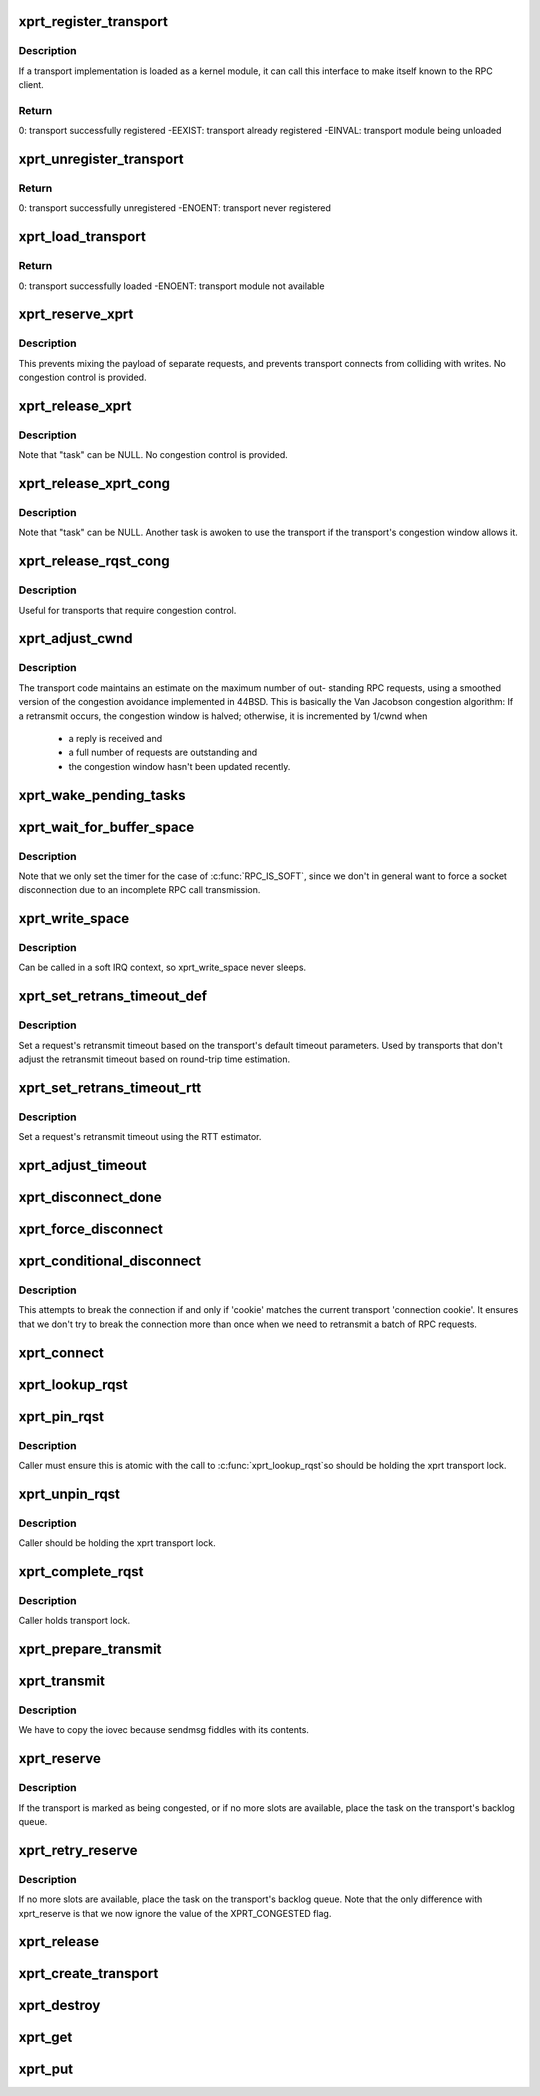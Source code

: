 .. -*- coding: utf-8; mode: rst -*-
.. src-file: net/sunrpc/xprt.c

.. _`xprt_register_transport`:

xprt_register_transport
=======================

.. c:function:: int xprt_register_transport(struct xprt_class *transport)

    register a transport implementation

    :param struct xprt_class \*transport:
        transport to register

.. _`xprt_register_transport.description`:

Description
-----------

If a transport implementation is loaded as a kernel module, it can
call this interface to make itself known to the RPC client.

.. _`xprt_register_transport.return`:

Return
------

0:           transport successfully registered
-EEXIST:     transport already registered
-EINVAL:     transport module being unloaded

.. _`xprt_unregister_transport`:

xprt_unregister_transport
=========================

.. c:function:: int xprt_unregister_transport(struct xprt_class *transport)

    unregister a transport implementation

    :param struct xprt_class \*transport:
        transport to unregister

.. _`xprt_unregister_transport.return`:

Return
------

0:           transport successfully unregistered
-ENOENT:     transport never registered

.. _`xprt_load_transport`:

xprt_load_transport
===================

.. c:function:: int xprt_load_transport(const char *transport_name)

    load a transport implementation

    :param const char \*transport_name:
        transport to load

.. _`xprt_load_transport.return`:

Return
------

0:           transport successfully loaded
-ENOENT:     transport module not available

.. _`xprt_reserve_xprt`:

xprt_reserve_xprt
=================

.. c:function:: int xprt_reserve_xprt(struct rpc_xprt *xprt, struct rpc_task *task)

    serialize write access to transports

    :param struct rpc_xprt \*xprt:
        pointer to the target transport

    :param struct rpc_task \*task:
        task that is requesting access to the transport

.. _`xprt_reserve_xprt.description`:

Description
-----------

This prevents mixing the payload of separate requests, and prevents
transport connects from colliding with writes.  No congestion control
is provided.

.. _`xprt_release_xprt`:

xprt_release_xprt
=================

.. c:function:: void xprt_release_xprt(struct rpc_xprt *xprt, struct rpc_task *task)

    allow other requests to use a transport

    :param struct rpc_xprt \*xprt:
        transport with other tasks potentially waiting

    :param struct rpc_task \*task:
        task that is releasing access to the transport

.. _`xprt_release_xprt.description`:

Description
-----------

Note that "task" can be NULL.  No congestion control is provided.

.. _`xprt_release_xprt_cong`:

xprt_release_xprt_cong
======================

.. c:function:: void xprt_release_xprt_cong(struct rpc_xprt *xprt, struct rpc_task *task)

    allow other requests to use a transport

    :param struct rpc_xprt \*xprt:
        transport with other tasks potentially waiting

    :param struct rpc_task \*task:
        task that is releasing access to the transport

.. _`xprt_release_xprt_cong.description`:

Description
-----------

Note that "task" can be NULL.  Another task is awoken to use the
transport if the transport's congestion window allows it.

.. _`xprt_release_rqst_cong`:

xprt_release_rqst_cong
======================

.. c:function:: void xprt_release_rqst_cong(struct rpc_task *task)

    housekeeping when request is complete

    :param struct rpc_task \*task:
        RPC request that recently completed

.. _`xprt_release_rqst_cong.description`:

Description
-----------

Useful for transports that require congestion control.

.. _`xprt_adjust_cwnd`:

xprt_adjust_cwnd
================

.. c:function:: void xprt_adjust_cwnd(struct rpc_xprt *xprt, struct rpc_task *task, int result)

    adjust transport congestion window

    :param struct rpc_xprt \*xprt:
        pointer to xprt

    :param struct rpc_task \*task:
        recently completed RPC request used to adjust window

    :param int result:
        result code of completed RPC request

.. _`xprt_adjust_cwnd.description`:

Description
-----------

The transport code maintains an estimate on the maximum number of out-
standing RPC requests, using a smoothed version of the congestion
avoidance implemented in 44BSD. This is basically the Van Jacobson
congestion algorithm: If a retransmit occurs, the congestion window is
halved; otherwise, it is incremented by 1/cwnd when

     -       a reply is received and
     -       a full number of requests are outstanding and
     -       the congestion window hasn't been updated recently.

.. _`xprt_wake_pending_tasks`:

xprt_wake_pending_tasks
=======================

.. c:function:: void xprt_wake_pending_tasks(struct rpc_xprt *xprt, int status)

    wake all tasks on a transport's pending queue

    :param struct rpc_xprt \*xprt:
        transport with waiting tasks

    :param int status:
        result code to plant in each task before waking it

.. _`xprt_wait_for_buffer_space`:

xprt_wait_for_buffer_space
==========================

.. c:function:: void xprt_wait_for_buffer_space(struct rpc_task *task, rpc_action action)

    wait for transport output buffer to clear

    :param struct rpc_task \*task:
        task to be put to sleep

    :param rpc_action action:
        function pointer to be executed after wait

.. _`xprt_wait_for_buffer_space.description`:

Description
-----------

Note that we only set the timer for the case of \ :c:func:`RPC_IS_SOFT`\ , since
we don't in general want to force a socket disconnection due to
an incomplete RPC call transmission.

.. _`xprt_write_space`:

xprt_write_space
================

.. c:function:: void xprt_write_space(struct rpc_xprt *xprt)

    wake the task waiting for transport output buffer space

    :param struct rpc_xprt \*xprt:
        transport with waiting tasks

.. _`xprt_write_space.description`:

Description
-----------

Can be called in a soft IRQ context, so xprt_write_space never sleeps.

.. _`xprt_set_retrans_timeout_def`:

xprt_set_retrans_timeout_def
============================

.. c:function:: void xprt_set_retrans_timeout_def(struct rpc_task *task)

    set a request's retransmit timeout

    :param struct rpc_task \*task:
        task whose timeout is to be set

.. _`xprt_set_retrans_timeout_def.description`:

Description
-----------

Set a request's retransmit timeout based on the transport's
default timeout parameters.  Used by transports that don't adjust
the retransmit timeout based on round-trip time estimation.

.. _`xprt_set_retrans_timeout_rtt`:

xprt_set_retrans_timeout_rtt
============================

.. c:function:: void xprt_set_retrans_timeout_rtt(struct rpc_task *task)

    set a request's retransmit timeout

    :param struct rpc_task \*task:
        task whose timeout is to be set

.. _`xprt_set_retrans_timeout_rtt.description`:

Description
-----------

Set a request's retransmit timeout using the RTT estimator.

.. _`xprt_adjust_timeout`:

xprt_adjust_timeout
===================

.. c:function:: int xprt_adjust_timeout(struct rpc_rqst *req)

    adjust timeout values for next retransmit

    :param struct rpc_rqst \*req:
        RPC request containing parameters to use for the adjustment

.. _`xprt_disconnect_done`:

xprt_disconnect_done
====================

.. c:function:: void xprt_disconnect_done(struct rpc_xprt *xprt)

    mark a transport as disconnected

    :param struct rpc_xprt \*xprt:
        transport to flag for disconnect

.. _`xprt_force_disconnect`:

xprt_force_disconnect
=====================

.. c:function:: void xprt_force_disconnect(struct rpc_xprt *xprt)

    force a transport to disconnect

    :param struct rpc_xprt \*xprt:
        transport to disconnect

.. _`xprt_conditional_disconnect`:

xprt_conditional_disconnect
===========================

.. c:function:: void xprt_conditional_disconnect(struct rpc_xprt *xprt, unsigned int cookie)

    force a transport to disconnect

    :param struct rpc_xprt \*xprt:
        transport to disconnect

    :param unsigned int cookie:
        'connection cookie'

.. _`xprt_conditional_disconnect.description`:

Description
-----------

This attempts to break the connection if and only if 'cookie' matches
the current transport 'connection cookie'. It ensures that we don't
try to break the connection more than once when we need to retransmit
a batch of RPC requests.

.. _`xprt_connect`:

xprt_connect
============

.. c:function:: void xprt_connect(struct rpc_task *task)

    schedule a transport connect operation

    :param struct rpc_task \*task:
        RPC task that is requesting the connect

.. _`xprt_lookup_rqst`:

xprt_lookup_rqst
================

.. c:function:: struct rpc_rqst *xprt_lookup_rqst(struct rpc_xprt *xprt, __be32 xid)

    find an RPC request corresponding to an XID

    :param struct rpc_xprt \*xprt:
        transport on which the original request was transmitted

    :param __be32 xid:
        RPC XID of incoming reply

.. _`xprt_pin_rqst`:

xprt_pin_rqst
=============

.. c:function:: void xprt_pin_rqst(struct rpc_rqst *req)

    Pin a request on the transport receive list

    :param struct rpc_rqst \*req:
        Request to pin

.. _`xprt_pin_rqst.description`:

Description
-----------

Caller must ensure this is atomic with the call to \ :c:func:`xprt_lookup_rqst`\ 
so should be holding the xprt transport lock.

.. _`xprt_unpin_rqst`:

xprt_unpin_rqst
===============

.. c:function:: void xprt_unpin_rqst(struct rpc_rqst *req)

    Unpin a request on the transport receive list

    :param struct rpc_rqst \*req:
        Request to pin

.. _`xprt_unpin_rqst.description`:

Description
-----------

Caller should be holding the xprt transport lock.

.. _`xprt_complete_rqst`:

xprt_complete_rqst
==================

.. c:function:: void xprt_complete_rqst(struct rpc_task *task, int copied)

    called when reply processing is complete

    :param struct rpc_task \*task:
        RPC request that recently completed

    :param int copied:
        actual number of bytes received from the transport

.. _`xprt_complete_rqst.description`:

Description
-----------

Caller holds transport lock.

.. _`xprt_prepare_transmit`:

xprt_prepare_transmit
=====================

.. c:function:: bool xprt_prepare_transmit(struct rpc_task *task)

    reserve the transport before sending a request

    :param struct rpc_task \*task:
        RPC task about to send a request

.. _`xprt_transmit`:

xprt_transmit
=============

.. c:function:: void xprt_transmit(struct rpc_task *task)

    send an RPC request on a transport

    :param struct rpc_task \*task:
        controlling RPC task

.. _`xprt_transmit.description`:

Description
-----------

We have to copy the iovec because sendmsg fiddles with its contents.

.. _`xprt_reserve`:

xprt_reserve
============

.. c:function:: void xprt_reserve(struct rpc_task *task)

    allocate an RPC request slot

    :param struct rpc_task \*task:
        RPC task requesting a slot allocation

.. _`xprt_reserve.description`:

Description
-----------

If the transport is marked as being congested, or if no more
slots are available, place the task on the transport's
backlog queue.

.. _`xprt_retry_reserve`:

xprt_retry_reserve
==================

.. c:function:: void xprt_retry_reserve(struct rpc_task *task)

    allocate an RPC request slot

    :param struct rpc_task \*task:
        RPC task requesting a slot allocation

.. _`xprt_retry_reserve.description`:

Description
-----------

If no more slots are available, place the task on the transport's
backlog queue.
Note that the only difference with xprt_reserve is that we now
ignore the value of the XPRT_CONGESTED flag.

.. _`xprt_release`:

xprt_release
============

.. c:function:: void xprt_release(struct rpc_task *task)

    release an RPC request slot

    :param struct rpc_task \*task:
        task which is finished with the slot

.. _`xprt_create_transport`:

xprt_create_transport
=====================

.. c:function:: struct rpc_xprt *xprt_create_transport(struct xprt_create *args)

    create an RPC transport

    :param struct xprt_create \*args:
        rpc transport creation arguments

.. _`xprt_destroy`:

xprt_destroy
============

.. c:function:: void xprt_destroy(struct rpc_xprt *xprt)

    destroy an RPC transport, killing off all requests.

    :param struct rpc_xprt \*xprt:
        transport to destroy

.. _`xprt_get`:

xprt_get
========

.. c:function:: struct rpc_xprt *xprt_get(struct rpc_xprt *xprt)

    return a reference to an RPC transport.

    :param struct rpc_xprt \*xprt:
        pointer to the transport

.. _`xprt_put`:

xprt_put
========

.. c:function:: void xprt_put(struct rpc_xprt *xprt)

    release a reference to an RPC transport.

    :param struct rpc_xprt \*xprt:
        pointer to the transport

.. This file was automatic generated / don't edit.

